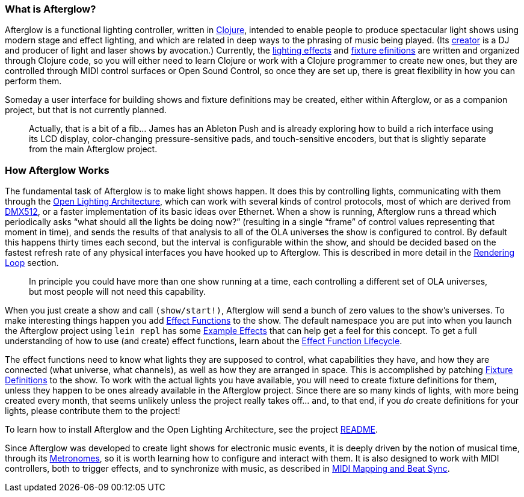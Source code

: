 [[what-is-afterglow]]
What is Afterglow?
~~~~~~~~~~~~~~~~~~

// Set up support for relative links on GitHub; add more conditions
// if you need to support other environments and extensions.
ifdef::env-github[:outfilesuffix: .adoc]

Afterglow is a functional lighting controller, written in
http://clojure.org[Clojure], intended to enable people to produce
spectacular light shows using modern stage and effect lighting, and
which are related in deep ways to the phrasing of music being played.
(Its http://deepsymmetry.org[creator] is a DJ and producer of light
and laser shows by avocation.) Currently, the
link:effect_functions{outfilesuffix}#effect-functions[lighting
effects] and
link:fixture_definitions{outfilesuffix}#fixture-definitions[fixture
efinitions] are written and organized through Clojure code, so you
will either need to learn Clojure or work with a Clojure programmer to
create new ones, but they are controlled through MIDI control surfaces
or Open Sound Control, so once they are set up, there is great
flexibility in how you can perform them.

Someday a user interface for building shows and fixture definitions may
be created, either within Afterglow, or as a companion project, but that
is not currently planned.

___________________________________________________________________________
Actually, that is a bit of a fib… James has an
Ableton Push and is already exploring how to build a rich interface
using its LCD display, color-changing pressure-sensitive pads, and
touch-sensitive encoders, but that is slightly separate from the main
Afterglow project.
___________________________________________________________________________

[[how-afterglow-works]]
How Afterglow Works
~~~~~~~~~~~~~~~~~~~

The fundamental task of Afterglow is to make light shows happen. It
does this by controlling lights, communicating with them through the
https://www.openlighting.org/ola/[Open Lighting Architecture], which
can work with several kinds of control protocols, most of which are
derived from http://en.wikipedia.org/wiki/DMX512[DMX512], or a faster
implementation of its basic ideas over Ethernet. When a show is
running, Afterglow runs a thread which periodically asks “what should
all the lights be doing now?” (resulting in a single “frame” of
control values representing that moment in time), and sends the
results of that analysis to all of the OLA universes the show is
configured to control. By default this happens thirty times each
second, but the interval is configurable within the show, and should
be decided based on the fastest refresh rate of any physical
interfaces you have hooked up to Afterglow. This is described in more
detail in the
link:rendering_loop{outfilesuffix}#the-rendering-loop[Rendering
Loop] section.

___________________________________________________________________________
In principle you could have more than one show running at a time, each
controlling a different set of OLA universes, but most people will not
need this capability.
___________________________________________________________________________


When you just create a show and call `(show/start!)`, Afterglow will
send a bunch of zero values to the show’s universes. To make
interesting things happen you add
link:effect_functions{outfilesuffix}#effect-functions[Effect
Functions] to the show. The default namespace you are put into when
you launch the Afterglow project using `lein repl` has some
link:effect_examples{outfilesuffix}#effect-examples[Example Effects]
that can help get a feel for this concept. To get a full understanding
of how to use (and create) effect functions, learn about the
link:lifecycle{outfilesuffix}#effect-function-lifecycle[Effect
Function Lifecycle].

The effect functions need to know what lights they are supposed to
control, what capabilities they have, and how they are connected (what
universe, what channels), as well as how they are arranged in space.
This is accomplished by patching
link:fixture_definitions{outfilesuffix}#fixture-definitions[Fixture
Definitions] to the show. To work with the actual lights you have
available, you will need to create fixture definitions for them,
unless they happen to be ones already available in the Afterglow
project. Since there are so many kinds of lights, with more being
created every month, that seems unlikely unless the project really
takes off… and, to that end, if you _do_ create definitions for your
lights, please contribute them to the project!

To learn how to install Afterglow and the Open Lighting Architecture,
see the project https://github.com/brunchboy/afterglow[README].

Since Afterglow was developed to create light shows for electronic
music events, it is deeply driven by the notion of musical time,
through its link:metronomes{outfilesuffix}#metronomes[Metronomes], so
it is worth learning how to configure and interact with them. It is
also designed to work with MIDI controllers, both to trigger effects,
and to synchronize with music, as described in
link:mapping_sync{outfilesuffix}#midi-mapping-and-beat-sync[MIDI
Mapping and Beat Sync].
